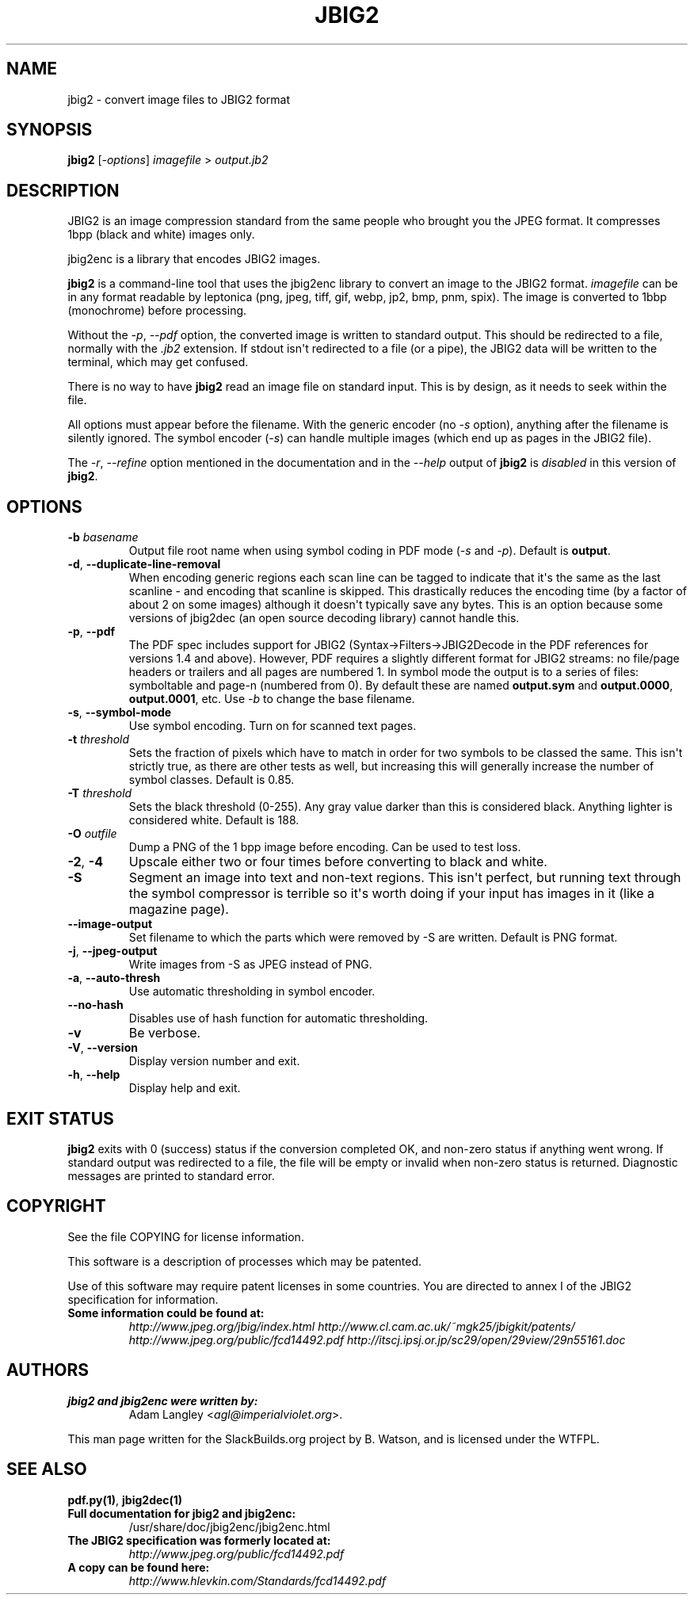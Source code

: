 .\" Man page generated from reStructuredText.
.
.TH JBIG2 1 "2016-11-05" "0.28" "SlackBuilds.org"
.SH NAME
jbig2 \- convert image files to JBIG2 format
.
.nr rst2man-indent-level 0
.
.de1 rstReportMargin
\\$1 \\n[an-margin]
level \\n[rst2man-indent-level]
level margin: \\n[rst2man-indent\\n[rst2man-indent-level]]
-
\\n[rst2man-indent0]
\\n[rst2man-indent1]
\\n[rst2man-indent2]
..
.de1 INDENT
.\" .rstReportMargin pre:
. RS \\$1
. nr rst2man-indent\\n[rst2man-indent-level] \\n[an-margin]
. nr rst2man-indent-level +1
.\" .rstReportMargin post:
..
.de UNINDENT
. RE
.\" indent \\n[an-margin]
.\" old: \\n[rst2man-indent\\n[rst2man-indent-level]]
.nr rst2man-indent-level -1
.\" new: \\n[rst2man-indent\\n[rst2man-indent-level]]
.in \\n[rst2man-indent\\n[rst2man-indent-level]]u
..
.\" RST source for jbig2(1) man page. Convert with:
.
.\" rst2man.py jbig2.rst > jbig2.1
.
.\" rst2man.py comes from the SBo development/docutils package.
.
.SH SYNOPSIS
.sp
\fBjbig2\fP [\fI\-options\fP] \fIimagefile\fP > \fIoutput.jb2\fP
.SH DESCRIPTION
.sp
JBIG2 is an image compression standard from the same people who brought
you the JPEG format. It compresses 1bpp (black and white) images only.
.sp
jbig2enc is a library that encodes JBIG2 images.
.sp
\fBjbig2\fP is a command\-line tool that uses the jbig2enc library to convert an
image to the JBIG2 format. \fIimagefile\fP can be in any format readable by
leptonica (png, jpeg, tiff, gif, webp, jp2, bmp, pnm, spix). The image
is converted to 1bbp (monochrome) before processing.
.sp
Without the \fI\-p\fP, \fI\-\-pdf\fP option, the converted image is written to
standard output. This should be redirected to a file, normally with
the \fI\&.jb2\fP extension. If stdout isn\(aqt redirected to a file (or a pipe),
the JBIG2 data will be written to the terminal, which may get confused.
.sp
There is no way to have \fBjbig2\fP read an image file on standard input. This
is by design, as it needs to seek within the file.
.sp
All options must appear before the filename. With the generic encoder
(no \fI\-s\fP option), anything after the filename is silently ignored. The
symbol encoder (\fI\-s\fP) can handle multiple images (which end up as pages
in the JBIG2 file).
.sp
The \fI\-r\fP, \fI\-\-refine\fP option mentioned in the documentation and in
the \fI\-\-help\fP output of \fBjbig2\fP is \fIdisabled\fP in this version of
\fBjbig2\fP\&.
.SH OPTIONS
.\" some of these are from the HTML file, some from --help.
.
.INDENT 0.0
.TP
.B \-b \fIbasename\fP
Output file root name when using symbol coding in PDF mode (\fI\-s\fP
and \fI\-p\fP). Default is \fBoutput\fP\&.
.UNINDENT
.INDENT 0.0
.TP
.B \-d\fP,\fB  \-\-duplicate\-line\-removal
When encoding generic regions each scan line can be tagged to indicate
that it\(aqs the same as the last scanline \- and encoding that scanline
is skipped. This drastically reduces the encoding time (by a factor
of about 2 on some images) although it doesn\(aqt typically save any
bytes. This is an option because some versions of jbig2dec (an open
source decoding library) cannot handle this.
.TP
.B \-p\fP,\fB  \-\-pdf
The PDF spec includes support for JBIG2 (Syntax\->Filters\->JBIG2Decode in
the PDF references for versions 1.4 and above). However, PDF requires
a slightly different format for JBIG2 streams: no file/page headers or
trailers and all pages are numbered 1. In symbol mode the output is to
a series of files: symboltable and page\-n (numbered from 0). By default
these are named \fBoutput.sym\fP and \fBoutput.0000\fP, \fBoutput.0001\fP,
etc. Use \fI\-b\fP to change the base filename.
.TP
.B \-s\fP,\fB  \-\-symbol\-mode
Use symbol encoding. Turn on for scanned text pages.
.UNINDENT
.INDENT 0.0
.TP
.B \-t \fIthreshold\fP
Sets the fraction of pixels which have to match in order for
two symbols to be classed the same. This isn\(aqt strictly true, as there are
other tests as well, but increasing this will generally increase the number
of symbol classes. Default is 0.85.
.TP
.B \-T \fIthreshold\fP
Sets the black threshold (0\-255). Any gray value darker than
this is considered black. Anything lighter is considered white.
Default is 188.
.TP
.B \-O \fIoutfile\fP
Dump a PNG of the 1 bpp image before encoding. Can be used to
test loss.
.UNINDENT
.INDENT 0.0
.TP
.B \-2\fP,\fB  \-4
Upscale either two or four times before converting to black and
white.
.TP
.B \-S
Segment an image into text and non\-text regions. This isn\(aqt perfect, but
running text through the symbol compressor is terrible so it\(aqs worth doing
if your input has images in it (like a magazine page).
.TP
.B \-\-image\-output
Set filename to which the parts which were removed by \-S are written.
Default is PNG format.
.TP
.B \-j\fP,\fB  \-\-jpeg\-output
Write images from \-S as JPEG instead of PNG.
.TP
.B \-a\fP,\fB  \-\-auto\-thresh
Use automatic thresholding in symbol encoder.
.TP
.B \-\-no\-hash
Disables use of hash function for automatic thresholding.
.TP
.B \-v
Be verbose.
.TP
.B \-V\fP,\fB  \-\-version
Display version number and exit.
.TP
.B \-h\fP,\fB  \-\-help
Display help and exit.
.UNINDENT
.SH EXIT STATUS
.sp
\fBjbig2\fP exits with 0 (success) status if the conversion completed
OK, and non\-zero status if anything went wrong. If standard output was
redirected to a file, the file will be empty or invalid when non\-zero
status is returned. Diagnostic messages are printed to standard error.
.SH COPYRIGHT
.sp
See the file COPYING for license information.
.sp
This software is a description of processes which may be patented.
.sp
Use of this software may require patent licenses in some countries.
You are directed to annex I of the JBIG2 specification for information.
.INDENT 0.0
.TP
.B Some information could be found at:
\fI\%http://www.jpeg.org/jbig/index.html\fP
\fI\%http://www.cl.cam.ac.uk/~mgk25/jbigkit/patents/\fP
\fI\%http://www.jpeg.org/public/fcd14492.pdf\fP
\fI\%http://itscj.ipsj.or.jp/sc29/open/29view/29n55161.doc\fP
.UNINDENT
.SH AUTHORS
.INDENT 0.0
.TP
.B jbig2 and jbig2enc were written by:
Adam Langley <\fI\%agl@imperialviolet.org\fP>.
.UNINDENT
.sp
This man page written for the SlackBuilds.org project
by B. Watson, and is licensed under the WTFPL.
.SH SEE ALSO
.sp
\fBpdf.py(1)\fP, \fBjbig2dec(1)\fP
.INDENT 0.0
.TP
.B Full documentation for jbig2 and jbig2enc:
/usr/share/doc/jbig2enc/jbig2enc.html
.TP
.B The JBIG2 specification was formerly located at:
\fI\%http://www.jpeg.org/public/fcd14492.pdf\fP
.TP
.B A copy can be found here:
\fI\%http://www.hlevkin.com/Standards/fcd14492.pdf\fP
.UNINDENT
.\" Generated by docutils manpage writer.
.
